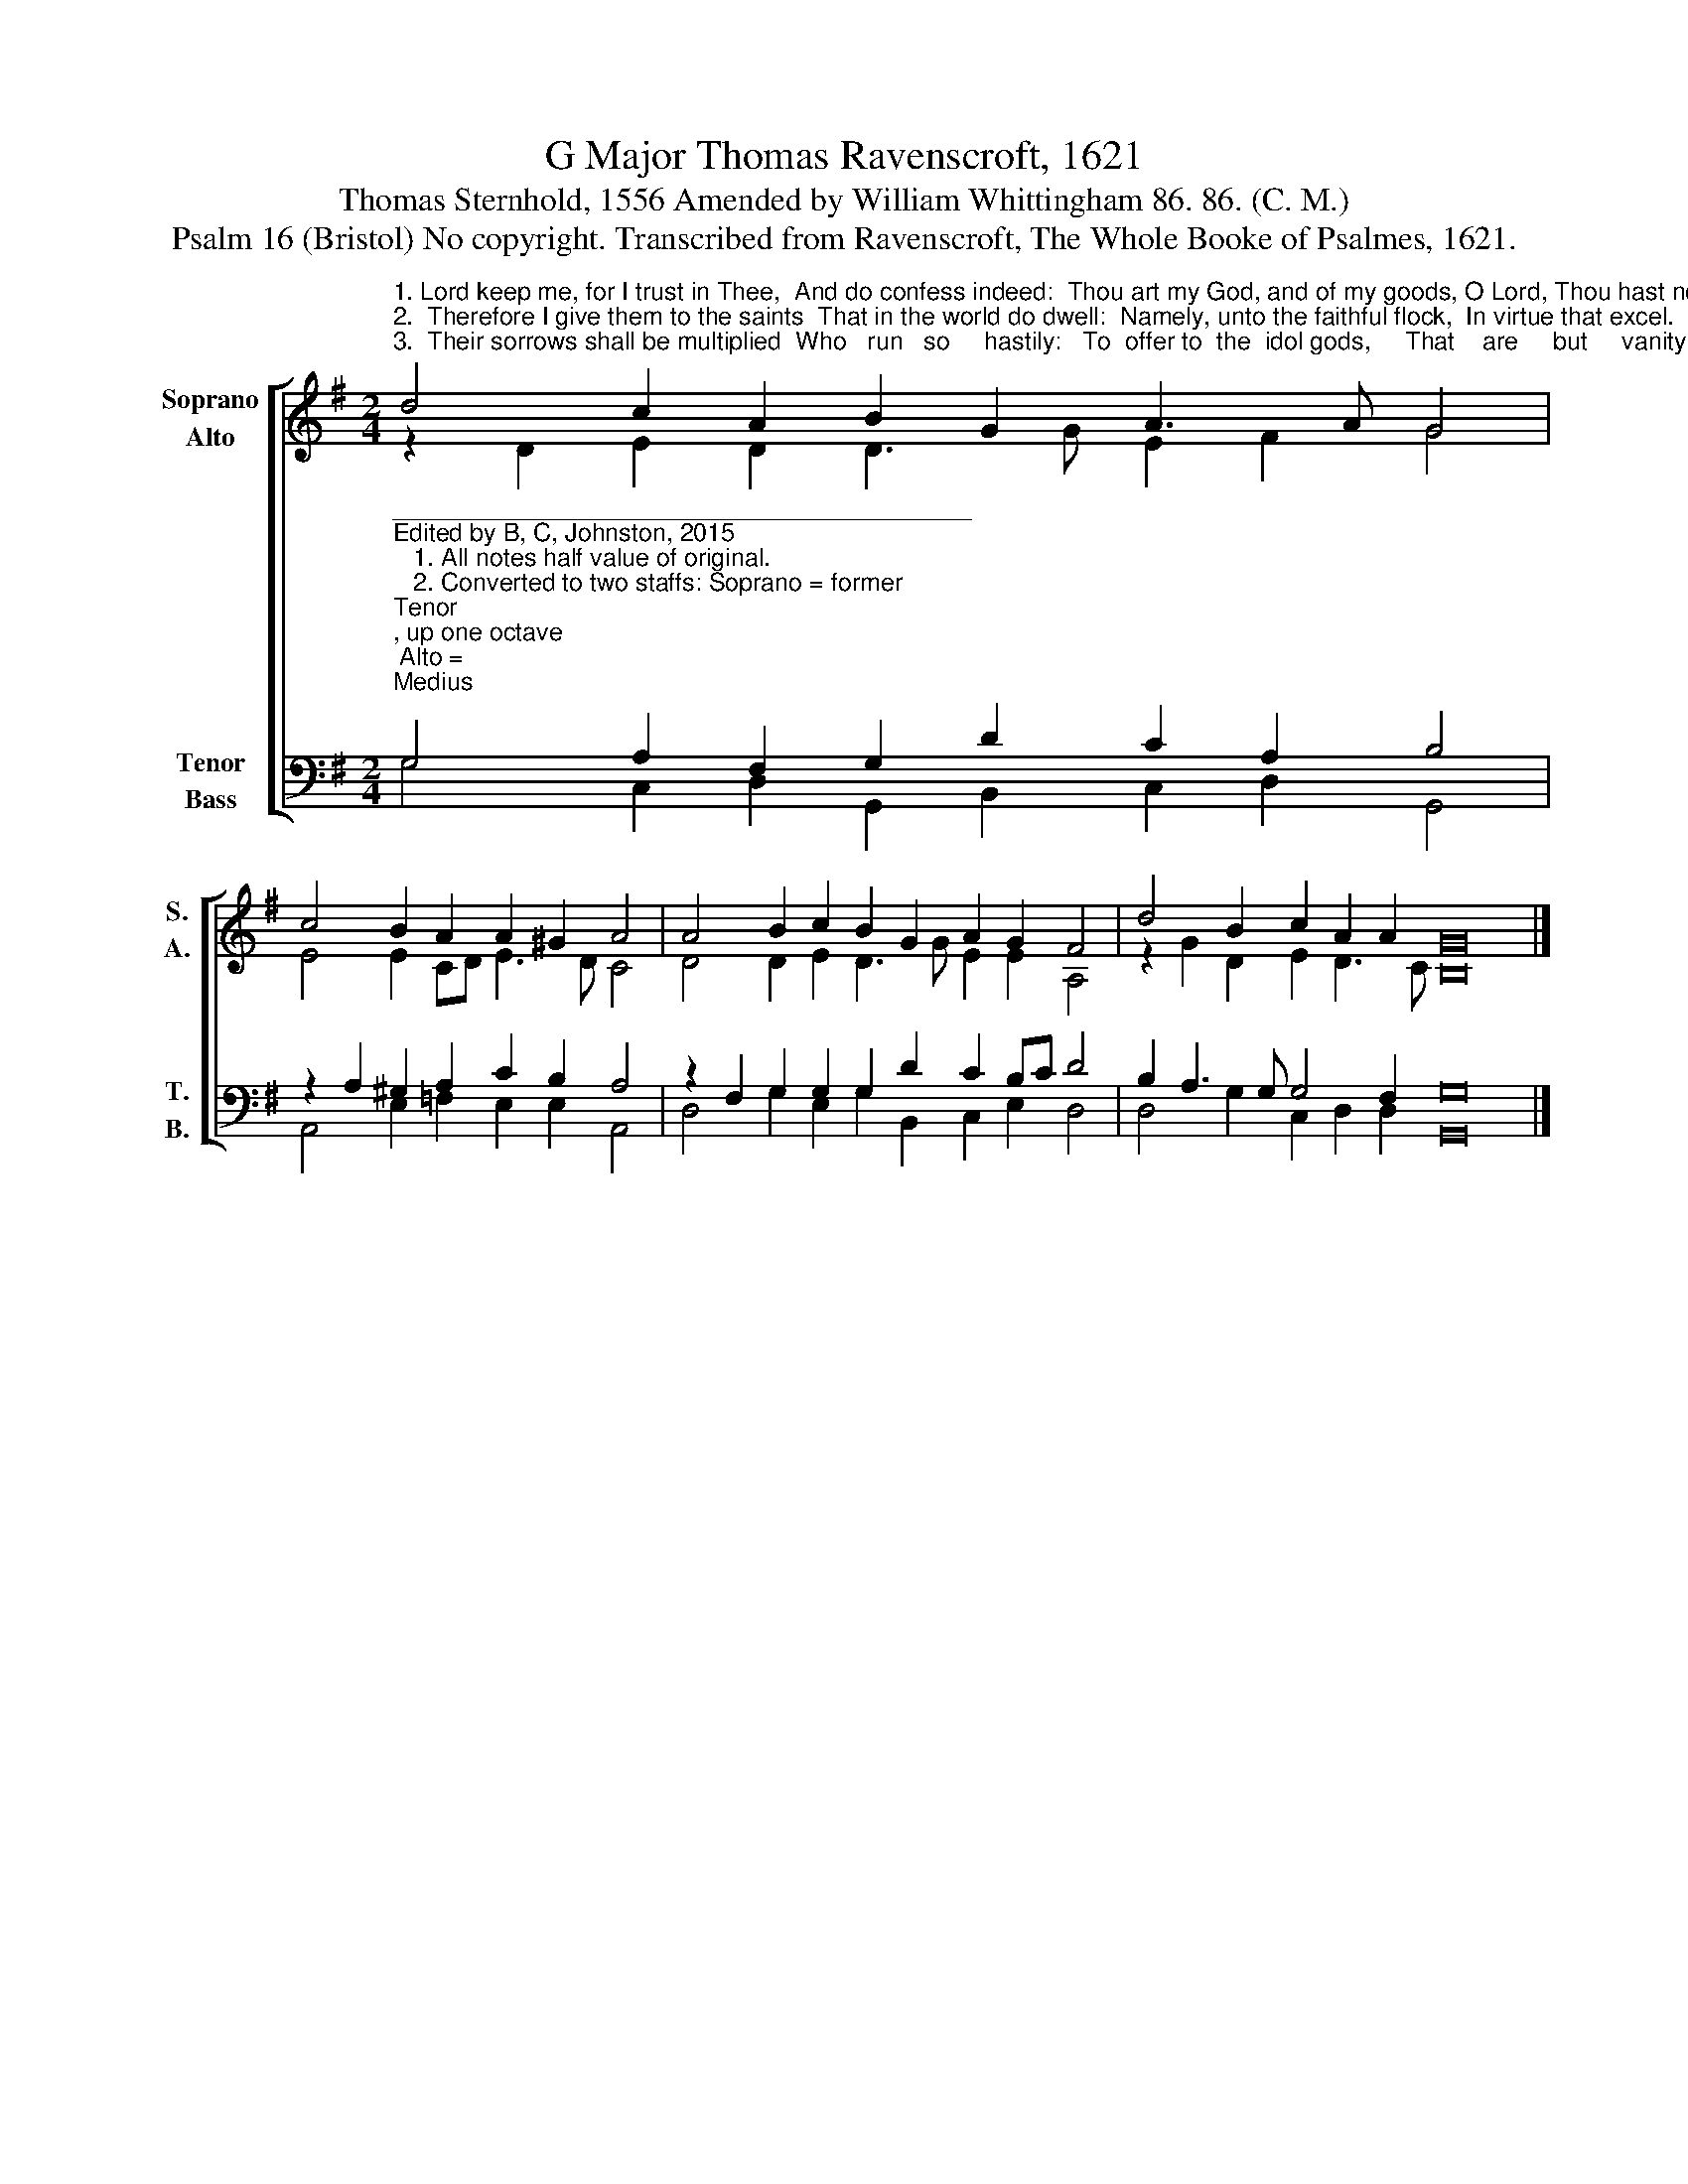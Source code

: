 X:1
T:G Major Thomas Ravenscroft, 1621
T:Thomas Sternhold, 1556 Amended by William Whittingham 86. 86. (C. M.)
T:Psalm 16 (Bristol) No copyright. Transcribed from Ravenscroft, The Whole Booke of Psalmes, 1621.
%%score [ ( 1 2 ) ( 3 4 ) ]
L:1/8
M:2/4
K:G
V:1 treble nm="Soprano\nAlto" snm="S.\nA."
V:2 treble 
V:3 bass nm="Tenor\nBass" snm="T.\nB."
V:4 bass 
V:1
"^1. Lord keep me, for I trust in Thee,  And do confess indeed:  Thou art my God, and of my goods, O Lord, Thou hast no need.""^2.  Therefore I give them to the saints  That in the world do dwell:  Namely, unto the faithful flock,  In virtue that excel.""^3.  Their sorrows shall be multiplied  Who   run   so     hastily:   To  offer to  the  idol gods,     That    are     but     vanity." d4 c2 A2 B2 G2 A3 A G4 | %1
 c4 B2 A2 A2 ^G2 A4 | A4 B2 c2 B2 G2 A2 G2 F4 | d4 B2 c2 A2 A2 G16 |] %4
V:2
 z2 D2 E2 D2 D3 G E2 F2 G4 | E4 E2 CD E3 D C4 | D4 D2 E2 D3 G E2 E2 A,4 | z2 G2 D2 E2 D3 C B,16 |] %4
V:3
"^__________________________________________\nEdited by B, C, Johnston, 2015\n   1. All notes half value of original.\n   2. Converted to two staffs: Soprano = former \nTenor\n, up one octave; Alto = \nMedius\n, down one octave; Tenor = \nCantus\n, down one octave;\n        Bass = \nBassus\n.\n   3. Measure 2, \nAlto\n: Last note changed from C# to C.\n   4. Measure 4, Alto: First note changed from F to G." G,4 A,2 F,2 G,2 D2 C2 A,2 B,4 | %1
 z2 A,2 ^G,2 A,2 C2 B,2 A,4 | z2 F,2 G,2 G,2 G,2 D2 C2 B,C D4 | B,2 A,3 G, G,4 F,2 G,16 |] %4
V:4
 G,4 C,2 D,2 G,,2 B,,2 C,2 D,2 G,,4 | A,,4 E,2 =F,2 E,2 E,2 A,,4 | %2
 D,4 G,2 E,2 G,2 B,,2 C,2 E,2 D,4 | D,4 G,2 C,2 D,2 D,2 G,,16 |] %4

